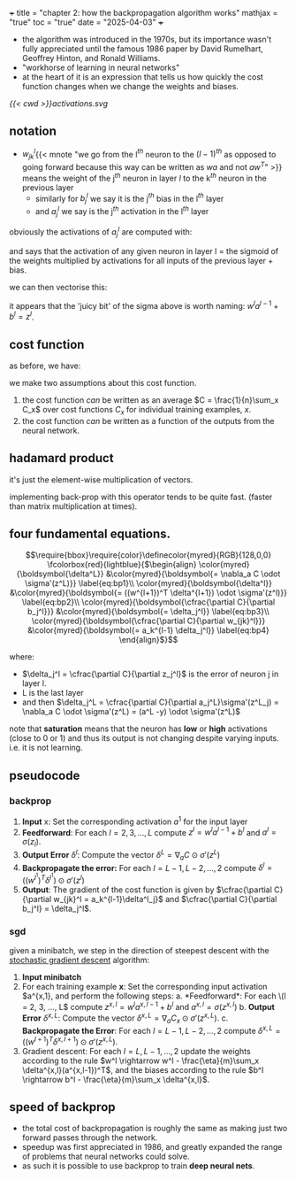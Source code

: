 +++
title = "chapter 2: how the backpropagation algorithm works"
mathjax = "true"
toc = "true"
date = "2025-04-03"
+++

- the algorithm was introduced in the 1970s, but its importance wasn't fully appreciated until the famous 1986 paper by David Rumelhart, Geoffrey Hinton, and Ronald Williams.
- "workhorse of learning in neural networks"
- at the heart of it is an expression that tells us how quickly the cost function changes when we change the weights and biases.

#+BEGIN_CENTER
#+ATTR_HTML: :class lateximage :width 700px :id activations
#+CAPTION: activation diagram of a single neuron in matrix notation
[[{{< cwd >}}activations.svg]]
#+END_CENTER

** notation
- \(w_{jk}^l\){{< mnote "we go from the l\(^{th}\) neuron to the \((l-1)^{th}\) as opposed to going forward because this way \ref{eq:vec_ac} can be written as \(wa\) and not \(aw^T\)" >}} means the weight of the j\(^{th}\) neuron in layer \(l\) to the k\(^{th}\) neuron in the previous layer 
  - similarly for \(b_j^l\) we say it is the j\(^{th}\) bias in the l\(^{th}\) layer
  - and \(a_j^l\) we say is the j\(^{th}\) activation in the l\(^{th}\) layer

obviously the activations of \(a_j^l\) are computed with:
\begin{equation}
\label{eq:ac_sum}
a_j^l = \sigma(\sum_k w_{jk}^l a_k^{l-1} + b_j^l)
\end{equation}

and says that the activation of any given neuron in layer l = the sigmoid of the weights multiplied by activations for all inputs of the previous layer + bias.

we can then vectorise this:
\begin{equation}
\label{eq:ac_vec}
a^l = \sigma(w^la^{l-1} + b^l)
\end{equation}

it appears that the 'juicy bit' of the sigma above is worth naming: \(w^la^{l-1} + b^l = z^l\).


** cost function
as before, we have:
\begin{equation}
\label{eq:cost}
C = \cfrac{1}{2n}\sum_x \|y(x) -a^L(x) \|^2
\end{equation}

we make two assumptions about this cost function.
1. the cost function /can/ be written as an average \(C = \frac{1}{n}\sum_x C_x\) over cost functions \(C_x\) for individual training examples, \(x\).
2. the cost function /can/ be written as a function of the outputs from the neural network.

** hadamard product

it's just the element-wise multiplication of vectors.

implementing back-prop with this operator tends to be quite fast. (faster than matrix multiplication at times).

** four fundamental equations.
\[\require{bbox}\require{color}\definecolor{myred}{RGB}{128,0,0}
\fcolorbox{red}{lightblue}{$\begin{align}
\color{myred}{\boldsymbol{\delta^L}} &\color{myred}{\boldsymbol{= \nabla_a C \odot \sigma'(z^L)}} \label{eq:bp1}\\
\color{myred}{\boldsymbol{\delta^l}} &\color{myred}{\boldsymbol{= ((w^{l+1})^T \delta^{l+1}) \odot \sigma'(z^l)}} \label{eq:bp2}\\
\color{myred}{\boldsymbol{\cfrac{\partial C}{\partial b_j^l}}} &\color{myred}{\boldsymbol{= \delta_j^l}} \label{eq:bp3}\\
\color{myred}{\boldsymbol{\cfrac{\partial C}{\partial w_{jk}^l}}} &\color{myred}{\boldsymbol{= a_k^{l-1} \delta_j^l}} \label{eq:bp4}
\end{align}$}\]

where:
- \(\delta_j^l = \cfrac{\partial C}{\partial z_j^l}\) is the error of neuron j in layer l.
- L is the last layer
- and then \(\delta_j^L = \cfrac{\partial C}{\partial a_j^L}\sigma'(z^L_j) = \nabla_a C \odot \sigma'(z^L) = (a^L -y) \odot \sigma'(z^L)\)

note that *saturation* means that the neuron has *low* or *high* activations (close to 0 or 1) and thus its output is not changing despite varying inputs. i.e. it is not learning.

** pseudocode

*** backprop

1. *Input* x: Set the corresponding activation \(a^1\) for the input layer
2. *Feedforward*: For each \(l=2,3,\ldots,L\) compute \(z^l = w^la^{l-1}+b^l\) and \(a^l = \sigma(z_l)\).
3. *Output Error* \(\delta^l\): Compute the vector \(\delta^L = \nabla_a C \odot \sigma'(z^L)\)
4. *Backpropagate the error:* For each \(l=L-1,L-2,\ldots,2\) compute \(\delta^l = ((w^{l^1})^T \delta^{l^1}) \odot \sigma'(z^l)\)
5. *Output*: The gradient of the cost function is given by \(\cfrac{\partial C}{\partial w_{jk}^l = a_k^{l-1}\delta^l_j}\) and \(\cfrac{\partial C}{\partial b_j^l} = \delta_j^l\).

*** sgd

given a minibatch, we step in the direction of steepest descent with the _stochastic gradient descent_ algorithm:

1. *Input minibatch*
2. For each training example *x*: Set the corresponding input activation \(a^{x,1}, and perform the following steps:
   a. *Feedforward*: For each \(l = 2, 3, ..., L\) compute \(z^{x,l} = w^l a^{x, l-1} + b^l\) and \(a^{x,l} = \sigma(z^{x,l})\)
   b. *Output Error* \(\delta^{x,L}\): Compute the vector \(\delta^{x,L} = \nabla_a C_x \odot \sigma'(z^{x,L})\).
   c. *Backpropagate the Error*: For each \(l = L-1, L-2, ..., 2\) compute \(\delta^{x,L} = ((w^{l+1})^T \delta^{x,l+1}) \odot \sigma'(z^{x,L})\).
3. Gradient descent: For each \(l = L, L-1, ..., 2\) update the weights according to the rule \(w^l \rightarrow w^l - \frac{\eta}{m}\sum_x \delta^{x,l}(a^{x,l-1})^T\), and the biases according to the rule \(b^l \rightarrow b^l - \frac{\eta}{m}\sum_x \delta^{x,l}\).


** speed of backprop

- the total cost of backpropagation is roughly the same as making just two forward passes through the network.
- speedup was first appreciated in 1986, and greatly expanded the range of problems that neural networks could solve.
- as such it is possible to use backprop to train *deep neural nets*.



** fig code                                                        :noexport:

(add-to-list 'org-latex-packages-alist '("outline" "contour" t))
(shell-command "which inkscape")

\begin{tikzpicture}[x=2.7cm,y=1.6cm]
  % Define colors
  \colorlet{myred}{red!80!black}
  \colorlet{myblue}{blue!80!black}
  \colorlet{mygreen}{green!60!black}
  \colorlet{myorange}{orange!70!red!60!black}
  \colorlet{mydarkred}{red!30!black}
  \colorlet{mydarkblue}{blue!40!black}
  \colorlet{mydarkgreen}{green!30!black}
  
  % Define TikZ styles
  \tikzset{
    >=latex, % for default LaTeX arrow head
    node/.style={thick,circle,draw=myblue,minimum size=22,inner sep=0.5,outer sep=0.6},
    node in/.style={node,green!20!black,draw=mygreen!30!black,fill=mygreen!25},
    node hidden/.style={node,blue!20!black,draw=myblue!30!black,fill=myblue!20},
    node convol/.style={node,orange!20!black,draw=myorange!30!black,fill=myorange!20},
    node out/.style={node,red!20!black,draw=myred!30!black,fill=myred!20},
    connect/.style={thick,mydarkblue}, %,line cap=round
    connect arrow/.style={-{Latex[length=4,width=3.5]},thick,mydarkblue,shorten <=0.5,shorten >=1},
    node 1/.style={node in}, % node styles, numbered for easy mapping with \nstyle
    node 2/.style={node hidden},
    node 3/.style={node out}
  }
  
  \message{^^JNeural network activation}
  \def\NI{5} % number of nodes in input layers
  \def\NO{4} % number of nodes in output layers
  \def\yshift{0.4} % shift last node for dots
  
  % INPUT LAYER
  \foreach \i [evaluate={\c=int(\i==\NI); \y=\NI/2-\i-\c*\yshift; \index=(\i<\NI?int(\i):"n");}]
              in {1,...,\NI}{ % loop over nodes
    \node[node in,outer sep=0.6] (NI-\i) at (0,\y) {$a_{\index}^{(0)}$};
  }
  
  % OUTPUT LAYER
  \foreach \i [evaluate={\c=int(\i==\NO); \y=\NO/2-\i-\c*\yshift; \index=(\i<\NO?int(\i):"m");}]
    in {\NO,...,1}{ % loop over nodes
    \ifnum\i=1 % high-lighted node
      \node[node hidden]
        (NO-\i) at (1,\y) {$a_{\index}^{(1)}$};
      \foreach \j [evaluate={\index=(\j<\NI?int(\j):"n");}] in {1,...,\NI}{ % loop over nodes in previous layer
        \draw[connect,white,line width=1.2] (NI-\j) -- (NO-\i);
        \draw[connect] (NI-\j) -- (NO-\i)
          node[pos=0.50] {\contour{white}{$w_{1,\index}$}};
      }
    \else % other light-colored nodes
      \node[node,blue!20!black!80,draw=myblue!20,fill=myblue!5]
        (NO-\i) at (1,\y) {$a_{\index}^{(1)}$};
      \foreach \j in {1,...,\NI}{ % loop over nodes in previous layer
        %\draw[connect,white,line width=1.2] (NI-\j) -- (NO-\i);
        \draw[connect,myblue!20] (NI-\j) -- (NO-\i);
      }
    \fi
  }
  
  % DOTS
  \path (NI-\NI) --++ (0,1+\yshift) node[midway,scale=1.2] {$\vdots$};
  \path (NO-\NO) --++ (0,1+\yshift) node[midway,scale=1.2] {$\vdots$};
  
  % EQUATIONS
  \def\agr#1{{\color{mydarkgreen}a_{#1}^{(0)}}} % green a_i^j
  \node[below=16,right=11,mydarkblue,scale=0.95] at (NO-1)
    {$\begin{aligned} %\underset{\text{bias}}{b_1}
       &= \color{mydarkred}\sigma\left( \color{black}
            w_{1,1}\agr{1} + w_{1,2}\agr{2} + \ldots + w_{1,n}\agr{n} + b_1^{(0)}
          \color{mydarkred}\right)\\
       &= \color{mydarkred}\sigma\left( \color{black}
            \sum_{i=1}^{n} w_{1,i}\agr{i} + b_1^{(0)}
           \color{mydarkred}\right)
     \end{aligned}$};
  \node[right,scale=0.9] at (1.3,-1.3)
    {$\begin{aligned}
      {\color{mydarkblue}
      \begin{pmatrix}
        a_{1}^{(1)} \\[0.3em]
        a_{2}^{(1)} \\
        \vdots \\
        a_{m}^{(1)}
      \end{pmatrix}}
      &=
      \color{mydarkred}\sigma\left[ \color{black}
      \begin{pmatrix}
        w_{1,1} & w_{1,2} & \ldots & w_{1,n} \\
        w_{2,1} & w_{2,2} & \ldots & w_{2,n} \\
        \vdots  & \vdots  & \ddots & \vdots  \\
        w_{m,1} & w_{m,2} & \ldots & w_{m,n}
      \end{pmatrix}
      {\color{mydarkgreen}
      \begin{pmatrix}
        a_{1}^{(0)} \\[0.3em]
        a_{2}^{(0)} \\
        \vdots \\
        a_{n}^{(0)}
      \end{pmatrix}}
      +
      \begin{pmatrix}
        b_{1}^{(0)} \\[0.3em]
        b_{2}^{(0)} \\
        \vdots \\
        b_{m}^{(0)}
      \end{pmatrix}
      \color{mydarkred}\right]\\[0.5em]
      {\color{mydarkblue}\mathbf{a}^{(1)}} % vector (bold)
      &= \color{mydarkred}\sigma\left( \color{black}
           \mathbf{W}^{(0)} {\color{mydarkgreen}\mathbf{a}^{(0)}}+\mathbf{b}^{(0)}
         \color{mydarkred}\right)
    \end{aligned}$};
  
\end{tikzpicture}


*** colorbox and empheq control

\(\require{color}\colorbox{yellow}{$\sigma$}\)
\(\require{empheq}\)
\(\newcommand{\boxedeq}[1]{\begin{empheq}[box={\fboxsep=6pt\fbox}]{align*}#1\end{empheq}}\)
\(\newcommand{\coloredeq}[1]{\begin{empheq}[box=\colorbox{red}]{align*}#1\end{empheq}}\)

\[\colorbox{lightblue}{$\begin{align}
\delta^L &= \nabla_a C \odot \sigma'(z^L) \label{eq:bp1}\\
\delta^l &= ((w^{l+1})^T \delta^{l+1}) \odot \sigma'(z^l) \label{eq:bp2}\\
\cfrac{\partial C}{\partial b_j^l} &= \delta_j^l \label{eq:bp3}\\
\cfrac{\partial C}{\partial w_{jk}^l} &= a_k^{l-1} \delta_j^l \label{eq:bp4}\\
\end{align}$}\]

**** numbered, bad align. can change gather to align.

\[\fcolorbox{red}{lightblue}{$\begin{gather}
\delta^L &= \nabla_a C \odot \sigma'(z^L)\label{eq:bp1}\\
\delta^l &= ((w^{l+1})^T \delta^{l+1}) \odot \sigma'(z^l)\label{eq:bp2}\\
\cfrac{\partial C}{\partial b_j^l} &= \delta_j^l\label{eq:bp3}\\
\cfrac{\partial C}{\partial w_{jk}^l} &= a_k^{l-1} \delta_j^l\label{eq:bp4}
\end{gather}$}\]

like so:

\[\fcolorbox{red}{lightblue}{$\begin{align}
\delta^L &= \nabla_a C \odot \sigma'(z^L)\\
\delta^l &= ((w^{l+1})^T \delta^{l+1}) \odot \sigma'(z^l)\\
\cfrac{\partial C}{\partial b_j^l} &= \delta_j^l\\
\cfrac{\partial C}{\partial w_{jk}^l} &= a_k^{l-1} \delta_j^l
\end{align}$}\]


